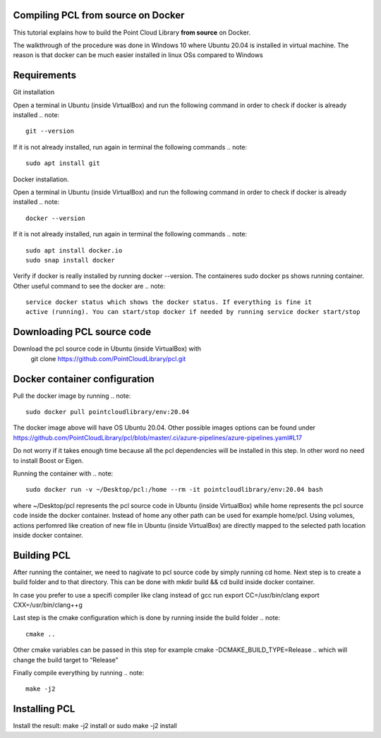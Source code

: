 .. _compiling_pcl_docker:

Compiling PCL from source on Docker
------------------------------------

This tutorial explains how to build the Point Cloud Library **from source** on
Docker.

.. note::
The walkthrough of the procedure was done in Windows 10 where Ubuntu 20.04 is installed
in virtual machine. The reason is that docker can be much easier installed in linux OSs
compared to Windows

Requirements
-------------
Git installation

Open a terminal in Ubuntu (inside VirtualBox) and run the following command in order to
check if docker is already installed
.. note::
	git --version
If it is not already installed, run again in terminal the following commands
.. note::
	sudo apt install git

Docker installation.

Open a terminal in Ubuntu (inside VirtualBox) and run the following command in order to
check if docker is already installed
.. note::
	docker --version
If it is not already installed, run again in terminal the following commands
.. note::
	sudo apt install docker.io
	sudo snap install docker
Verify if docker is really installed by running docker --version. The containeres
sudo docker ps shows running container. Other useful command to see the docker are
.. note::
	service docker status which shows the docker status. If everything is fine it 
	active (running). You can start/stop docker if needed by running service docker start/stop

Downloading PCL source code
---------------------------
Download the pcl source code in Ubuntu (inside VirtualBox) with
  git clone https://github.com/PointCloudLibrary/pcl.git



Docker container configuration
------------------------------
Pull the docker image by running
.. note::
	sudo docker pull pointcloudlibrary/env:20.04
	
The docker image above will have OS Ubuntu 20.04. 
Other possible images options can be found under
https://github.com/PointCloudLibrary/pcl/blob/master/.ci/azure-pipelines/azure-pipelines.yaml#L17

Do not worry if it takes enough time because all the pcl dependencies will be installed in this 
step. In other word no need to install Boost or Eigen.

Running the container with
.. note::
	sudo docker run -v ~/Desktop/pcl:/home --rm -it pointcloudlibrary/env:20.04 bash
where ~/Desktop/pcl represents the pcl source code in Ubuntu (inside VirtualBox) while 
home represents the pcl source code inside the docker container. Instead of home any other 
path can be used for example home/pcl.  Using volumes,  actions perfomred like creation of
new file in  Ubuntu (inside VirtualBox) are directly mapped to the selected path location
inside docker container. 


Building PCL
--------------
After running the container, we need to nagivate to pcl source code by simply running
cd home. Next step is to create a build folder and to that directory. This can be done
with mkdir build && cd build inside docker container. 

In case you prefer to use a specifi compiler like clang instead of gcc run
export CC=/usr/bin/clang
export CXX=/usr/bin/clang++g

Last step is the cmake configuration which is done by running inside the build folder
.. note::
	cmake ..
Other cmake variables can be passed in this step for example cmake -DCMAKE_BUILD_TYPE=Release ..
which will change the build target to “Release”

Finally compile everything by running
.. note::
	make -j2

Installing PCL
--------------
Install the result:
make -j2 install 
or
sudo make -j2 install



